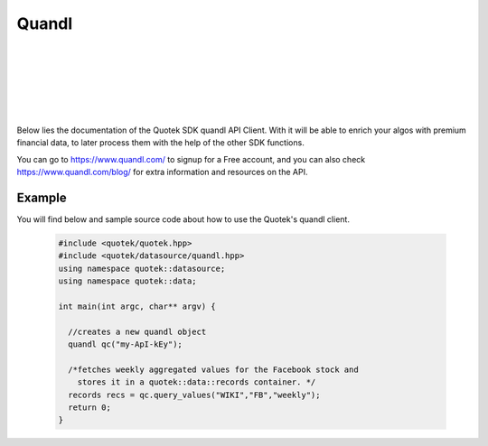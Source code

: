 Quandl 
======

.. image:: _static/img/quandl-logo.png
    :align: left
    :width: 200px
    :class: qimg
    :alt: Quandl data service Logo.
|
|
|
|
|
|
Below lies the documentation of the Quotek SDK quandl API Client. With it will be able to enrich your algos with premium financial data, to later process them with the help of the other SDK functions. 

You can go to https://www.quandl.com/ to signup for a Free account, and you can also check https://www.quandl.com/blog/ for extra information and resources on the API.



.. doxygenclass:: quotek::datasource::quandl
  :members:
  :protected-members:
  :private-members:


Example
-------

You will find below and sample source code about how to use the Quotek's quandl client.

  .. code-block:: c++

    #include <quotek/quotek.hpp>
    #include <quotek/datasource/quandl.hpp>
    using namespace quotek::datasource;
    using namespace quotek::data;

    int main(int argc, char** argv) {

      //creates a new quandl object
      quandl qc("my-ApI-kEy");

      /*fetches weekly aggregated values for the Facebook stock and 
        stores it in a quotek::data::records container. */
      records recs = qc.query_values("WIKI","FB","weekly");
      return 0;
    }
